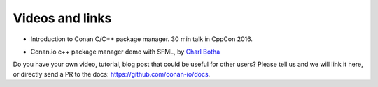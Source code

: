 .. _videos:

Videos and links
=================

- Introduction to Conan C/C++ package manager. 30 min talk in CppCon 2016.

.. raw:: html

    <iframe width="560" height="315" src="https://www.youtube.com/embed/xvqH_ck-5Q8" frameborder="0" allowfullscreen>
    </iframe>
    

    <br/><br/>
    
    
- Conan.io c++ package manager demo with SFML, by `Charl Botha <http://charlbotha.com/>`_

.. raw:: html

    <iframe width="560" height="315" src="https://www.youtube.com/embed/RFjvz_Ppbv8" frameborder="0" allowfullscreen>   
    </iframe>
    
    <br/><br/>
    
    
Do you have your own video, tutorial, blog post that could be useful for other users? Please
tell us and we will link it here, or directly send a PR to the docs: https://github.com/conan-io/docs.
    

